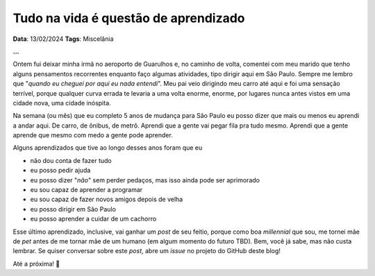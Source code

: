 Tudo na vida é questão de aprendizado
=====================================

**Data**: 13/02/2024
**Tags**: Miscelânia

**...**

Ontem fui deixar minha irmã no aeroporto de Guarulhos e, no caminho de volta, comentei com 
meu marido que tenho alguns pensamentos recorrentes enquanto faço algumas atividades, tipo
dirigir aqui em São Paulo. Sempre me lembro que "*quando eu cheguei por aqui eu nada entendi*".
Meu pai veio dirigindo meu carro até aqui e foi uma sensação terrível, porque qualquer
curva errada te levaria a uma volta enorme, enorme, por lugares nunca antes vistos em uma
cidade nova, uma cidade inóspita.

Na semana (ou mês) que eu completo 5 anos de mudança para São Paulo eu posso dizer que mais
ou menos eu aprendi a andar aqui. De carro, de ônibus, de metrô. Aprendi que a gente vai
pegar fila pra tudo mesmo. Aprendi que a gente aprende que mesmo com medo a gente pode aprender.

Alguns aprendizados que tive ao longo desses anos foram que eu

* não dou conta de fazer tudo
* eu posso pedir ajuda
* eu posso dizer "*não*" sem perder pedaços, mas isso ainda pode ser aprimorado
* eu sou capaz de aprender a programar
* eu sou capaz de fazer novos amigos depois de velha
* eu posso dirigir em São Paulo
* eu posso aprender a cuidar de um cachorro

Esse último aprendizado, inclusive, vai ganhar um *post* de seu feitio, porque como boa
*millennial* que sou, me tornei mãe de *pet* antes de me tornar mãe de um humano (em algum
momento do futuro TBD). Bem, você já sabe, mas não custa lembrar. Se quiser conversar sobre
este *post*, abre um *issue* no projeto do GitHub deste blog!

Até a próxima! 🐶